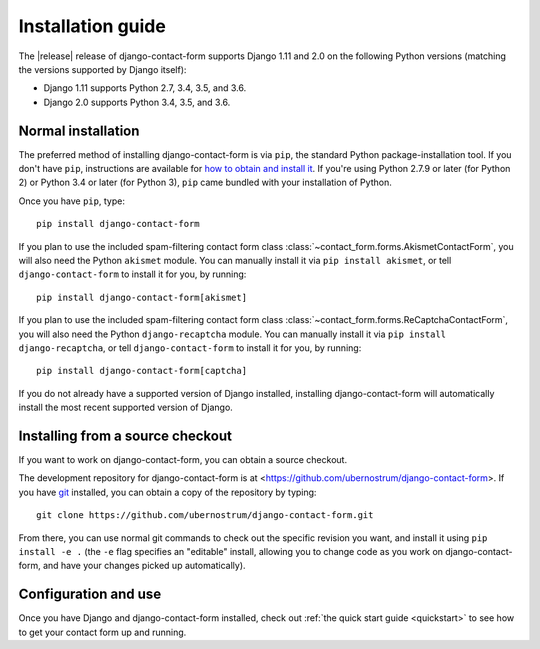 .. _install:


Installation guide
==================

The |release| release of django-contact-form supports Django 1.11 and
2.0 on the following Python versions (matching the versions supported
by Django itself):

* Django 1.11 supports Python 2.7, 3.4, 3.5, and 3.6.

* Django 2.0 supports Python 3.4, 3.5, and 3.6.


Normal installation
-------------------

The preferred method of installing django-contact-form is via ``pip``,
the standard Python package-installation tool. If you don't have
``pip``, instructions are available for `how to obtain and install it
<https://pip.pypa.io/en/latest/installing.html>`_. If you're using
Python 2.7.9 or later (for Python 2) or Python 3.4 or later (for
Python 3), ``pip`` came bundled with your installation of Python.

Once you have ``pip``, type::

    pip install django-contact-form

If you plan to use the included spam-filtering contact form class
:class:`~contact_form.forms.AkismetContactForm`, you will also need
the Python ``akismet`` module. You can manually install it via ``pip
install akismet``, or tell ``django-contact-form`` to install it for
you, by running::

    pip install django-contact-form[akismet]

If you plan to use the included spam-filtering contact form class
:class:`~contact_form.forms.ReCaptchaContactForm`, you will also need
the Python ``django-recaptcha`` module. You can manually install it via ``pip
install django-recaptcha``, or tell ``django-contact-form`` to install it for
you, by running::

    pip install django-contact-form[captcha]

If you do not already have a supported version of Django installed,
installing django-contact-form will automatically install the most
recent supported version of Django.


Installing from a source checkout
---------------------------------

If you want to work on django-contact-form, you can obtain a source
checkout.

The development repository for django-contact-form is at
<https://github.com/ubernostrum/django-contact-form>. If you have `git
<http://git-scm.com/>`_ installed, you can obtain a copy of the
repository by typing::

    git clone https://github.com/ubernostrum/django-contact-form.git

From there, you can use normal git commands to check out the specific
revision you want, and install it using ``pip install -e .`` (the
``-e`` flag specifies an "editable" install, allowing you to change
code as you work on django-contact-form, and have your changes picked
up automatically).


Configuration and use
---------------------

Once you have Django and django-contact-form installed, check out
:ref:`the quick start guide <quickstart>` to see how to get your
contact form up and running.
